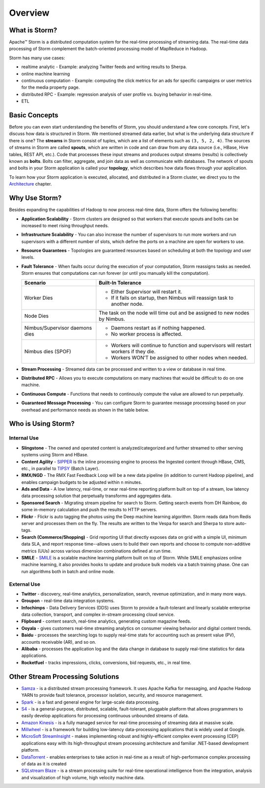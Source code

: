 ========
Overview
========

.. Status: First draft. May need to add more sections and copy edit.

What is Storm?
==============

Apache™ Storm is a distributed computation system for the real-time processing of streaming
data. The real-time data processing of Storm complement the batch-oriented processing
model of MapReduce in Hadoop. 

Storm has many use cases: 

- realtime analytic - Example: analyzing Twitter feeds and writing results to Sherpa.
- online machine learning
- continuous computation - Example: computing the click metrics for an ads for specific campaigns or user metrics for the media property page.
- distributed RPC -  Example: regression analysis of user profile vs. buying behavior in real-time.
- ETL

Basic Concepts
==============

Before you can even start understanding the benefits of Storm, you should understand
a few core concepts. First, let's discuss how data is structured in Storm. We mentioned
streamed data earlier, but what is the underlying data structure if there is one?
The **streams** in Storm consist of tuples, which are a list of elements such as ``(3, 5, 2, 4)``.
The sources of streams in Storm are called **spouts**, which are written in code and can
draw from any data source (i.e., HBase, Hive tables, REST API, etc.). Code that 
processes these input streams and produces output streams (results) is collectively
known as **bolts**. Bolts can filter, aggregate, and join data as well as communicate
with databases. The network of spouts and bolts in your Storm application is called your
**topology**, which describes how data flows through your application.  

To learn how your Storm application is executed, allocated, and distributed in a Storm cluster,
we direct you to the `Architecture <../architecture/>`_ chapter.

Why Use Storm?
==============

Besides expanding the capabilities of Hadoop to now process real-time data, Storm
offers the following benefits: 

.. Storm is simple and developers can write Storm topologies using any programming language.

- **Application Scalability** -  Storm clusters are designed so that workers that execute spouts and bolts can be increased to meet rising throughput needs.
- **Infrastructure Scalability** - You can also increase the number of supervisors to run more workers and run supervisors with a different number of slots, which define
  the ports on a machine are open for workers to use.
- **Resource Guarantees** - Topologies are guaranteed resources based on scheduling at both the topology and user levels.
- **Fault Tolerance** -   When faults occur during the execution of your computation, Storm reassigns tasks as needed. Storm ensures that computations can 
  run forever (or until you manually kill the computation).


  +--------------------------------+---------------------------------------------------------------------------------------+
  | Scenario                       | Built-In Tolerance                                                                    |
  +================================+=======================================================================================+
  | Worker Dies                    | - Either Supervisor will restart it.                                                  |
  |                                | - If it fails on startup, then Nimbus will reassign task to another node.             |
  +--------------------------------+---------------------------------------------------------------------------------------+
  | Node Dies                      | The task on the node will time out and be assigned to new nodes by Nimbus.            |
  +--------------------------------+---------------------------------------------------------------------------------------+
  | Nimbus/Supervisor daemons dies | - Daemons restart as if nothing happened.                                             |
  |                                | - No worker process is affected.                                                      |
  +--------------------------------+---------------------------------------------------------------------------------------+
  | Nimbus dies (SPOF)             | - Workers will continue to function and supervisors will restart workers if they die. |
  |                                | - Workers WON’T be assigned to other nodes when needed.                               |
  +--------------------------------+---------------------------------------------------------------------------------------+

- **Stream Processing** - Streamed data can be processed and written to a view or database in real time. 
- **Distributed RPC** - Allows you to execute computations on many machines that would be difficult to do on one machine. 
- **Continuous Compute** - Functions that needs to continously compute the value are allowed to run perpetually.
- **Guaranteed Message Processing** - You can configure Storm to guarantee message processing based on your overhead and performance needs as shown
  in the table below.

  +--------------------------------+--------------------------------------------------------------------------------------------------------------+
  | Options                        | Overhead vs. Performance                                                                                     |
  +================================+==============================================================================================================+
  | None                           | - Low overhead, very fast.                                                                                   |
  |                                | - Anything where the answer does not have to be exact, and too little is better then too much..              |
  +--------------------------------+--------------------------------------------------------------------------------------------------------------+
  | At Least Once                  | - Relatively low overhead.                                                                                   |
  |                                | - Anything where the answer does not have to be exact, and double counting is better then missing something. |
  |                                | - Requires an input source that can do replay.                                                               |
  +--------------------------------+--------------------------------------------------------------------------------------------------------------+
  | Exactly Once                   | - Higher overhead, but still fairly fast.                                                                    |
  |                                | -  Requires input source to support replay, and storage to be able to store batch.
  +--------------------------------+--------------------------------------------------------------------------------------------------------------+


Who is Using Storm?
===================

Internal Use
------------

- **Slingstone** - The owned and operated content is analyzed/categorized and further 
  streamed to other serving systems using Storm and HBase.
- **Content Agility** - `SIPPER <http://developer.corp.yahoo.com/product/SIPPER>`_ is the inline processing 
  engine to process the Ingested content through HBase, CMS, etc., in parallel to 
  `TIPSY <http://developer.corp.yahoo.com/product/Tipsy>`_ (Batch Layer).
- **RMX/NGD** -  The RMX Fast Feedback Loop will be a new data pipeline (in addition to current Hadoop 
  pipeline), and enables campaign budgets to be adjusted within ``n`` minutes.
- **Ads and Data** - A low latency, real-time, or near real-time reporting platform built on top of a stream, low latency data 
  processing solution that perpetually transforms and aggregates data. 
- **Sponsored Search** - Migrating stream pipeline for search to Storm. Getting search events from DH 
  Rainbow, do some in-memory calculation and push the results to HTTP servers.
- **Flickr** - Flickr is auto tagging the photos using the Deep machine learning algorithm. Storm 
  reads data from Redis server and processes them on the fly. The results are written 
  to the Vespa for search and Sherpa to store auto-tags.
- **Search (Commerce/Shopping)** - Grid reporting UI that directly exposes data on grid with a simple UI, minimum 
  data SLA, and report response time--allows users to build their own reports and
  choose to compute non-additive metrics (UUs) across various dimension combinations 
  defined at run time.
- **SMILE** - `SMILE <http://twiki.corp.yahoo.com/view/Grid/Smile#Overview>`_ is a scalable machine 
  learning platform built on top of Storm. While SMILE
  emphasizes online machine learning, it also provides hooks to update and produce 
  bulk models via a batch training phase. One can run algorithms both in batch and 
  online mode.

External Use
------------

- **Twitter** - discovery, real-time analytics, personalization, search, revenue optimization, and in many more ways.
- **Groupon** - real-time data integration systems.
- **Infochimps** - Data Delivery Services (DDS) uses Storm to provide a fault-tolerant and linearly 
  scalable enterprise data collection, transport, and complex in-stream processing cloud service.
- **Flipboard** - content search, real-time analytics, generating custom magazine feeds.
- **Ooyala** - gives customers real-time streaming analytics on consumer viewing behavior and digital content trends.
- **Baidu** - processes the searching logs to supply real-time stats for accounting such as present value (PV), accounts receivable (AR), and so on.
- **Alibaba** - processes the application log and the data change in database to supply real-time statistics for data applications.
- **Rocketfuel** -  tracks impressions, clicks, conversions, bid requests, etc., in real time.


Other Stream Processing Solutions
=================================

- `Samza <http://samza.incubator.apache.org/>`_ -  is a distributed stream processing 
  framework. It uses Apache Kafka for messaging, and Apache Hadoop YARN to provide 
  fault tolerance, processor isolation, security, and resource management.
- `Spark <http://spark.apache.org/>`_ -  is a fast and general engine for large-scale data processing.
- `S4 <http://incubator.apache.org/s4/>`_ -  is a general-purpose, distributed, scalable, 
  fault-tolerant, pluggable platform that allows programmers to easily develop applications 
  for processing continuous unbounded streams of data.
- `Amazon Kinesis <http://aws.amazon.com/kinesis/>`_ -  is a fully managed service 
  for real-time processing of streaming data at massive scale.  
- `Millwheel <http://research.google.com/pubs/pub41378.html>`_ - is a framework for 
  building low-latency data-processing applications that is widely used at Google. 
- `MicroSoft StreamInsight <http://msdn.microsoft.com/en-us/sqlserver/ee476990.aspx>`_ - makes implementing robust and highly-efficient complex event 
  processing (CEP) applications easy with its high-throughput stream processing architecture 
  and familiar .NET-based development platform.
- `DataTorrent <https://www.datatorrent.com/>`_ - enables enterprises to take action in real-time as a result 
  of high-performance complex  processing of data as it is created
- `SQLstream Blaze <http://www.sqlstream.com/blaze/>`_ - is a stream processing 
  suite for real-time operational intelligence from the integration, analysis and 
  visualization of high volume, high velocity machine data.  




